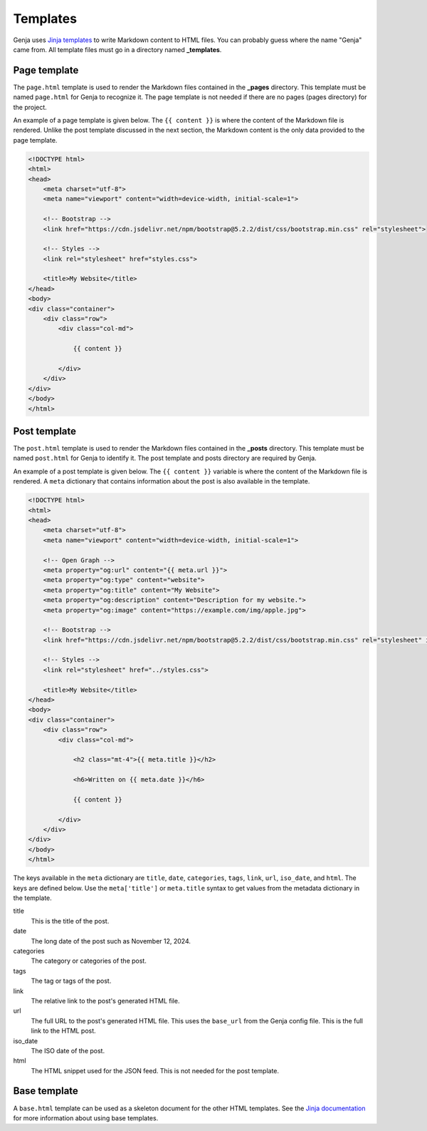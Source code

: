 Templates
=========

Genja uses `Jinja templates <https://jinja.palletsprojects.com>`_ to write Markdown content to HTML files. You can probably guess where the name "Genja" came from. All template files must go in a directory named **_templates**.

Page template
-------------

The ``page.html`` template is used to render the Markdown files contained in the **_pages** directory. This template must be named ``page.html`` for Genja to recognize it. The page template is not needed if there are no pages (pages directory) for the project.

An example of a page template is given below. The ``{{ content }}`` is where the content of the Markdown file is rendered. Unlike the post template discussed in the next section, the Markdown content is the only data provided to the page template.

.. code:: html

   <!DOCTYPE html>
   <html>
   <head>
       <meta charset="utf-8">
       <meta name="viewport" content="width=device-width, initial-scale=1">

       <!-- Bootstrap -->
       <link href="https://cdn.jsdelivr.net/npm/bootstrap@5.2.2/dist/css/bootstrap.min.css" rel="stylesheet">

       <!-- Styles -->
       <link rel="stylesheet" href="styles.css">

       <title>My Website</title>
   </head>
   <body>
   <div class="container">
       <div class="row">
           <div class="col-md">

               {{ content }}

           </div>
       </div>
   </div>
   </body>
   </html>

Post template
-------------

The ``post.html`` template is used to render the Markdown files contained in the **_posts** directory. This template must be named ``post.html`` for Genja to identify it. The post template and posts directory are required by Genja.

An example of a post template is given below. The ``{{ content }}`` variable is where the content of the Markdown file is rendered. A ``meta`` dictionary that contains information about the post is also available in the template.

.. code:: html

   <!DOCTYPE html>
   <html>
   <head>
       <meta charset="utf-8">
       <meta name="viewport" content="width=device-width, initial-scale=1">

       <!-- Open Graph -->
       <meta property="og:url" content="{{ meta.url }}">
       <meta property="og:type" content="website">
       <meta property="og:title" content="My Website">
       <meta property="og:description" content="Description for my website.">
       <meta property="og:image" content="https://example.com/img/apple.jpg">

       <!-- Bootstrap -->
       <link href="https://cdn.jsdelivr.net/npm/bootstrap@5.2.2/dist/css/bootstrap.min.css" rel="stylesheet" integrity="sha384-Zenh87qX5JnK2Jl0vWa8Ck2rdkQ2Bzep5IDxbcnCeuOxjzrPF/et3URy9Bv1WTRi" crossorigin="anonymous">

       <!-- Styles -->
       <link rel="stylesheet" href="../styles.css">

       <title>My Website</title>
   </head>
   <body>
   <div class="container">
       <div class="row">
           <div class="col-md">

               <h2 class="mt-4">{{ meta.title }}</h2>

               <h6>Written on {{ meta.date }}</h6>

               {{ content }}

           </div>
       </div>
   </div>
   </body>
   </html>

The keys available in the ``meta`` dictionary are ``title``, ``date``, ``categories``, ``tags``, ``link``, ``url``, ``iso_date``, and ``html``. The keys are defined below. Use the ``meta['title']`` or ``meta.title`` syntax to get values from the metadata dictionary in the template.

title
   This is the title of the post.
date
   The long date of the post such as November 12, 2024.
categories
   The category or categories of the post.
tags
   The tag or tags of the post.
link
   The relative link to the post's generated HTML file.
url
   The full URL to the post's generated HTML file. This uses the ``base_url`` from the Genja config file. This is the full link to the HTML post.
iso_date
   The ISO date of the post.
html
   The HTML snippet used for the JSON feed. This is not needed for the post template.

Base template
-------------

A ``base.html`` template can be used as a skeleton document for the other HTML templates. See the `Jinja documentation <https://jinja.palletsprojects.com/en/stable/templates/#template-inheritance>`_ for more information about using base templates.
